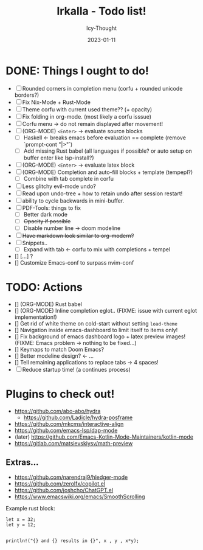 #+title:    Irkalla - Todo list!
#+author:   Icy-Thought
#+date:     2023-01-11

* DONE: Things I ought to do!
- [-] Rounded corners in completion menu (corfu + rounded unicode borders?)
- [-] Fix Nix-Mode + Rust-Mode
- [-] Theme corfu with current used theme?? (+ opacity)
- [-] Fix folding in org-mode. (most likely a corfu isssue)
- [-] Corfu menu -> do not remain displayed after movement!
- [-] (ORG-MODE) =<Enter>= -> evaluate source blocks
  - [-] Haskell <- breaks emacs before evaluation == complete (remove `prompt-cont "|>"`)
  - [-] Add missing Rust babel (all languages if possible? or auto setup on buffer enter like lsp-install?)
- [-] (ORG-MODE) =<Enter>= -> evaluate latex block
- [-] (ORG-MODE) Completion and auto-fill blocks + template (tempepl?)
  - [-] Combine with tab complete in corfu
- [-] Less glitchy evil-mode undo?
- [-] Read upon undo-tree + how to retain undo after session restart!
- [-] ability to cycle backwards in mini-buffer.
- [-] PDF-Tools: things to fix
  - [-] Better dark mode
  - [-] +Opacity if possible+
  - [-] Disable number line -> doom modeline
- [-] +Have markdown look similar to org-modern?+
- [-] Snippets..
  - [-] Expand with tab <- corfu to mix with completions + tempel
- [] [...] ?
- [] Customize Emacs-conf to surpass nvim-conf

* TODO: Actions
- [] (ORG-MODE) Rust babel
- [] (ORG-MODE) Inline completion eglot..
     (FIXME: issue with current eglot implementation!)
- [] Get rid of white theme on cold-start without setting =load-theme=
- [] Navigation inside emacs-dashboard to limit itself to items only!
- [] Fix background of emacs dashboard logo + latex preview images!
     (FIXME: Emacs problem -> nothing to be fixed...)
- [] Keymaps to match Doom Emacs?
- [] Better modeline design? <- ...
- [] Tell remaining applications to replace tabs -> 4 spaces!
- [-] Reduce startup time! (a continues process)

* Plugins to check out!
  - https://github.com/abo-abo/hydra
    - https://github.com/Ladicle/hydra-posframe
  - https://github.com/mkcms/interactive-align
  - https://github.com/emacs-lsp/dap-mode
  - (later) https://github.com/Emacs-Kotlin-Mode-Maintainers/kotlin-mode
  - https://gitlab.com/matsievskiysv/math-preview

** Extras...
  - https://github.com/narendraj9/hledger-mode
  - https://github.com/zerolfx/copilot.el
  - https://github.com/joshcho/ChatGPT.el
  - https://www.emacswiki.org/emacs/SmoothScrolling

Example rust block:
#+begin_src rustic :async
let x = 32;
let y = 12;


println!("{} and {} results in {}", x , y , x*y);
#+end_src

#+RESULTS:
: error: Could not compile `cargoPTcCqn`.
